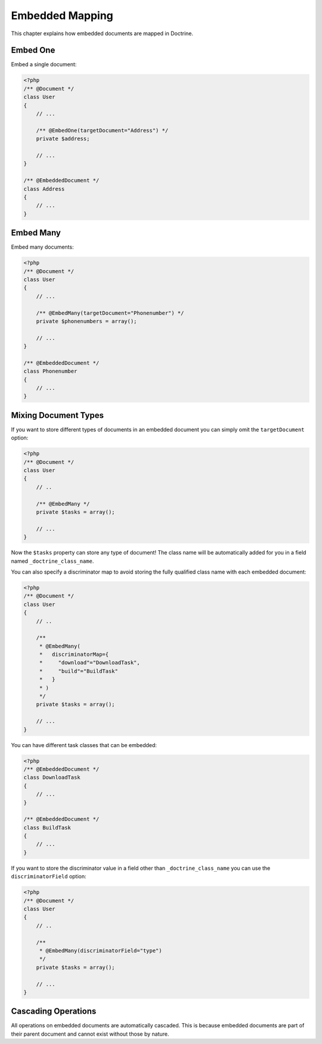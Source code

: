 Embedded Mapping
================

This chapter explains how embedded documents are mapped in
Doctrine.

Embed One
---------

Embed a single document:

.. code-block:: php

    <?php
    /** @Document */
    class User
    {
        // ...
    
        /** @EmbedOne(targetDocument="Address") */
        private $address;
    
        // ...
    }
    
    /** @EmbeddedDocument */
    class Address
    {
        // ...
    }

Embed Many
----------

Embed many documents:

.. code-block:: php

    <?php
    /** @Document */
    class User
    {
        // ...
    
        /** @EmbedMany(targetDocument="Phonenumber") */
        private $phonenumbers = array();
    
        // ...
    }
    
    /** @EmbeddedDocument */
    class Phonenumber
    {
        // ...
    }

Mixing Document Types
---------------------

If you want to store different types of documents in an embedded
document you can simply omit the ``targetDocument`` option:

.. code-block:: php

    <?php
    /** @Document */
    class User
    {
        // ..
    
        /** @EmbedMany */
        private $tasks = array();
    
        // ...
    }

Now the ``$tasks`` property can store any type of document! The
class name will be automatically added for you in a field named
``_doctrine_class_name``.

You can also specify a discriminator map to avoid storing the fully
qualified class name with each embedded document:

.. code-block:: php

    <?php
    /** @Document */
    class User
    {
        // ..
    
        /**
         * @EmbedMany(
         *   discriminatorMap={
         *     "download"="DownloadTask",
         *     "build"="BuildTask"
         *   }
         * )
         */
        private $tasks = array();
    
        // ...
    }

You can have different task classes that can be embedded:

.. code-block:: php

    <?php
    /** @EmbeddedDocument */
    class DownloadTask
    {
        // ...
    }
    
    /** @EmbeddedDocument */
    class BuildTask
    {
        // ...
    }

If you want to store the discriminator value in a field other than
``_doctrine_class_name`` you can use the ``discriminatorField``
option:

.. code-block:: php

    <?php
    /** @Document */
    class User
    {
        // ..
    
        /**
         * @EmbedMany(discriminatorField="type")
         */
        private $tasks = array();
    
        // ...
    }

Cascading Operations
--------------------

All operations on embedded documents are automatically cascaded.
This is because embedded documents are part of their parent
document and cannot exist without those by nature.


